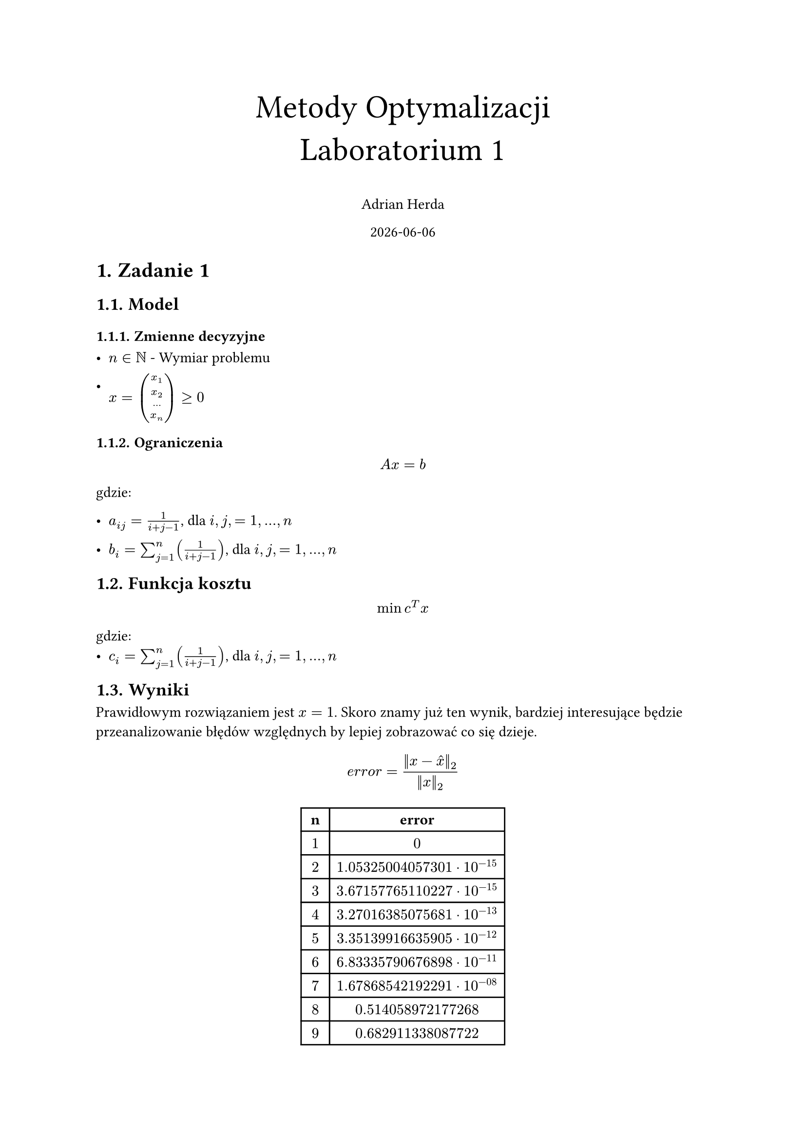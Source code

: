 #set heading(numbering: "1.")
#set text(lang: "pl")
#set text(font: "Libertinus math")



#align(top + center)[
  #text(size: 24pt, [Metody Optymalizacji \ Laboratorium 1])

  Adrian Herda

  #datetime.today().display()
]
= Zadanie 1
== Model
=== Zmienne decyzyjne
- $n in NN$ - Wymiar problemu

- $x = vec(x_1,x_2,...,x_n) gt.eq 0$

=== Ograniczenia
$ A x = b $
gdzie:
- $a_(i j) = 1 / (i + j - 1)$, dla $i, j, = 1, ... , n$

- $b_i = sum_(j=1)^n (1 / (i + j -1))$,   dla $i, j, = 1, ... , n$

== Funkcja kosztu
$ min c^T x $
gdzie:
- $c_i = sum_(j=1)^n (1 / (i + j -1))$,   dla $i, j, = 1, ... , n$

== Wyniki

Prawidłowym rozwiązaniem jest $x=1$. Skoro znamy już ten wynik, bardziej interesujące będzie przeanalizowanie błędów względnych by lepiej zobrazować co się dzieje.
$ e r r o r= (||x - hat(x)||_2) / (||x||_2) $
#align(center)[
  #table(
    columns: (auto, auto),
    inset: 5pt,
    table.header([*n*], [*error*]),
    $1$,$0$,
    $2$,$1.05325004057301 dot 10^(-15)$,
    $3$,$3.67157765110227 dot 10^(-15)$,
    $4$,$3.27016385075681 dot 10^(-13)$,
    $5$,$3.35139916635905 dot 10^(-12)$,
    $6$,$6.83335790676898 dot 10^(-11)$,
    $7$,$1.67868542192291 dot 10^(-08)$,
    $8$,$0.514058972177268$,
    $9$,$0.682911338087722$,
    $10$,$0.990387574803086$
  )
]

#align(center)[
  #table(
    columns: (auto, auto),
    inset: 5pt,
    table.header([*n*], [*Funkcja kosztu*]),
    $1$,$1$,
    $2$,$2.33333333333333$,
    $3$,$3.7$,
    $4$,$5.07619047619048$,
    $5$,$6.45634920634921$,
    $6$,$7.83852813852814$,
    $7$,$9.22187257187257$,
    $8$,$10.6059496062796$,
    $9$,$11.9905168356488$,
    $10$,$13.37542804637291$
  )
]

== Wnioski

Zadanie szukania zadanego wektora jest źle uwarunkowane, ponieważ do jego liczenia jest potrzebna macierz Hilberta.

Błąd względny dla wymiaru $n=7$ jest jeszcze wyjątkowo mały ale już dla $n=8$ błąd ten wynosi prawie $0.5$

= Zadanie 2

Zadanie opisuje problem optymalnego przemieszczenia dźwigów między miastami aby zniwelować zapotrzebowania w miastach wykorzystując nadmiary w innych miastach

== Model
=== Zmienne decyzyjne

- $m o v I_(m 1, m 2)$ - liczba dźwigów typu I przeniesiona z miasta m1 do miasta m2,
- $m o v I I_(m 1, m 2)$ - liczba dźwigów typu II przeniesiona z miasta m1 do miasta m2,
- $m o v I I I_(m 1, m 2)$ - liczba dźwigów typu II przeniesiona z miasta m1 do miasta m2 w celu zastąpienia dźwigów typu I,

=== Ograniczenia

+ Ograniczenie przenoszonych dźwigów wedle nadmiarów
  - $sum_(m 2 in M) m o v I_(m 1,m 2) lt.eq s u r p I_(m 1)$

  - $sum_(m 2 in M) (m o v I I_(m 1,m 2) + m o v I I I_(m 1,m 2)) lt.eq s u r p I I_(m 1)$

+ Ograniczenie przenoszonych dźwigów wedle braków
  - $sum_(m 1 in M) (m o v I_(m 1,m 2) + m o v I I I_(m 1,m 2)) gt.eq s h o r t I_(m 2)$

  - $sum_(m 1 in M) m o v I I_(m 1,m 2) gt.eq s u r p I I_(m 2)$
\

== Funkcja kosztu

Minimalizujemy koszt związany z transportem

$ min sum_(m 1, m 2 in M) (d i s t_(m 1, m 2) dot m o v I_(m 1, m 2) + 1.2 dot d i s t_(m 1, m 2) dot (m o v I I_(m 1, m 2) + m o v I I I_(m 1, m 2)))$

== Wyniki

#align(center)[
  #table(
    columns: (auto, auto, auto, auto),
    inset: 5pt,
    table.header([z], [do], [ile] ,[typ dźwigu]),
    [Opole],[[Brzeg]], $4$, [I],
    [Opole],[Kędzierzyn-Koźle], $3$, [I],
    [Nysa],[Brzeg], $5$, [I],
    [Nysa],[Prudnik], $1$, [I],
    [Strzelce Opolskie],[Kędzierzyn-Koźle], $5$, [I],
    [Nysa],[Opole], $2$, [II],
    [Prudnik],[Strzelce Opolskie], $4$, [II],
    [Prudnik],[Kędzierzyn-Koźle],$2$, [II],
    [Prudnik],[Racibórz], $1$, [II],
    [Brzeg],[Brzeg], $1$, [II zmiana na I],
    [Prudnik],[Prudnik], $3$, [II zmiana na I]
  )
]

Całkowity koszt wyniósł 1400.44 jakimi posługiwał się twórca zadania. Pozbycie się warunku na całkowitoliczbowość zmiennych decyzyjnych nie wpływa na końcowy wynik. Solver widocznie lubi wykorzystanie dźwigów typu II jako typu I bez zmiany miasta przez to że nie wprowadza to żadnych kosztów związanych z przewozem. Zapotrzebowanie na dźwigi zostało zlikwidowane w optymalny sposób.

= Zadanie 3

Zadanie to polegało na optymalizacji kosztów rafinerii tworzącej 3 rodzaje paliw z dwóch rodzajów ropy. Rafineria wykorzystuje destylacje i krakowanie jako metody tworzenia paliw.

== Model

- $R = {"B1, B2"}$ - rodzaje ropy
- $P_d = {"benzyna, olej, destylat, reszta"}$ - produkty destylacji
- $P_k = {"benzyna, olej, reszta"}$ - produkty krakowania destylatu
- $W_o = {"domowe, ciezkie"}$ - wykorzystanie oleju z destylacji
- $W_d = {"krak, ciezkie"}$ - wykorzystanie destylatu
=== Parametry

- $"wydajnosc"_(r,p)$ - wydajność destylacji ropy określająca ile produktu $p in P_d$ zostało stworzonego z ropy $r in R$
- $"wydajnosc_krak"_(p)$ - wydajność krakowania destylatu określająca ile produktu $p in P_k$ zostało stworzonego
- $"desty_siarka"_r$ - udział siarki w oleju pozyskanego z destylacji ropy $r in R$
- $"krak_siarka"_r$ - udział siarki w oleju pozyskanego z krakowania destylatu ropy $r in R$

=== Zmienne decyzyjne

- $"ropa"_r$, $r in R$ -- ilość ton zakupionej oraz przetwarzanej ropy $B 1$ oraz $B 2$
- $"olej"_(r, c)$, $r in R$, $c in W_o$ -- określa ilość, w tonach, oleju z każdego rodzaju ropy idącego do paliw domowych i ciężkich
- $"desty"_(r, c)$, $r in R$, $c in W_d$ -- określa ilość, w tonach, destylatu z każdego rodzaju ropy idącego do krakowania i paliw ciężkich

=== Ograniczenia

- Suma oleju wyprodukowanego z danego typu ropy musi równać się sumie ton oleju wykorzystywanego do różnych celów
$ forall_(r in R)("wydajnosc"_(r, "olej") dot "ropa"_r = sum_(w in W_o) "olej"_(r,w)) $

- Suma destylatu wyprodukowanego z danego typu ropy musi równać się sumie ton destylatu wykorzystywanego do różnych celów
$ forall_(r in R)("wydajnosc"_(r, "destylat") dot "ropa"_r = sum_(w in W_d) "desty"_(r,w)) $

- Ilość wyprodukowanych paliw silnikowych nie może być mniejsza niż podane w zadaniu $"min"_s = 200000$ na ilość wyprodukowanego paliwa składa się benzyna z destylacji oraz benzyna z krakowania destylatu
$ sum_(r in R)("wydajnosc_krak"_("benzyna") dot "desty"_(r, "krak") + "wydajnosc"_(r, "benzyna") dot "ropa"_r) gt.eq "min"_s $

- Ilość wyprodukowanych paliw olejowych nie może być mniejsza niż podane w zadaniu $"min"_o = 400000$ na ilość wyprodukowanego paliwa składa się część oleju z destylacji oraz olej z krakowania destylatu
$ sum_(r in R)("wydajnosc_krak"_("olej") dot "desty"_(r, "krak") + "olej"_(r, "domowe")) gt.eq "min"_o $

- Ilość wyprodukowanych paliw ciężkich nie może być mniejsza niż podane w zadaniu $"min"_c = 250000$ na ilość wyprodukowanego paliwa składa się część oleju z destylacji, część destylatu, resztki destylacji oraz resztki z krakowania destylatu
$ sum_(r in R)("wydajnosc_krak"_("reszta") dot "desty"_(r, "krak") + "desty"_(r, "reszta") + "olej"_(r, "ciezkie") + "wydajnosc"_(r, "reszta") dot "ropa"_r) gt.eq "min"_c $

- Wyprodukowane paliwa olejowe nie mogą mieć więcej niż $max_s = 0.5%$ siarki w swoim składzie. Skład siarki w podawany jest przez parametry desty_siraka oraz krak_siarka
$ sum_(r in R)("desty_siarka"_r dot "olej"_(r, "ciezkie") + "krak_siarka"_r dot "wydajnosc_krak"_(r, "olej") dot "desty"_(r, "krak")) lt.eq\ "max"_s dot  sum_(r in R)("wydajnosc_krak"_("olej") dot "desty"_(r, "krak") + "olej"_(r, "domowe")) $

== Funkcja kosztu

- $C_(B 1) = 1300$ - koszt tony ropy B1
- $C_(B 2) = 1500$ - koszt tony ropy B2
- $C R_1 = 10$ - koszt destylacji ropy
- $C R_2 = 20$ - koszt krakowania destylatu

Chcemy zminimalizować koszty produkcji paliw:

$ min sum_(r in R) ("ropa"_r * (C_r + C R_1) + C R_2 * "desty"_(r, "krak")) $

== Wyniki

Optymalnym rozwiązaniem okazuje się zakup wyłącznie tańszej ropy B1. Ta ropa nie dość że jest tańsza w kupnie jak i w obróbce ale ma również mniejszą zawartość siarki.
- Kupujemy $1026030.37$ ton ropy B1
- $381561.37$ ton oleju z destylacji idzie na cele paliw olejowych
- $28850.325$ ton oleju z destylacji idzie na cele paliw ciężkich
- $91190.89$ ton destylatu idzie do krakowania
- $61713.67$ ton destylatu idzie na cele paliw ciężkich

Całkowity koszt wyniósł $1345943600.87\$ $

= Zadanie 4

Zadanie polegało na znalezieniu optymalnego planu ćwiczen wedle godzin i ocen zajęć podanych w treści zadania. Dodatkowo w plan trzeba było zmieścić godzinną przerwę w godzinach 12 - 14 a także zajęcia sportowe conajmniej raz w tygodniu.

== Model

